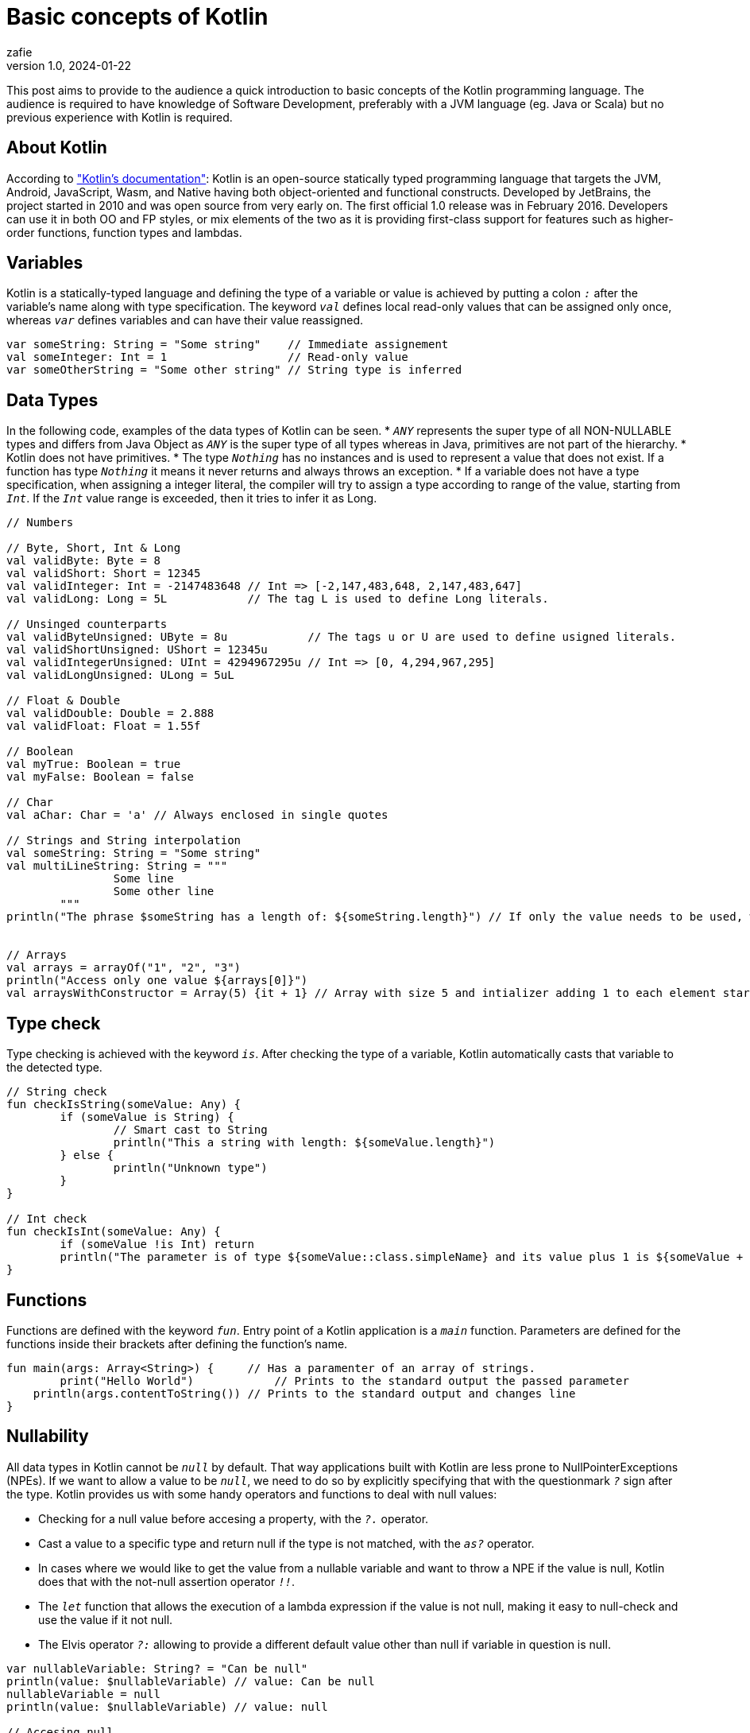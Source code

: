 = Basic concepts of Kotlin
zafie
v1.0, 2024-01-22
:title: Basic concepts of Kotlin
:imagesdir: ../media/2024-01-22-basic-concepts-of-kotlin
:lang: en
:tags: [Kotlin, JVM, Kotlin Basics, Learn Kotlin]

This post aims to provide to the audience a quick introduction to basic concepts of the Kotlin programming language.
The audience is required to have knowledge of Software Development, preferably with a JVM language (eg. Java or Scala) but no previous experience with Kotlin is required.

== About Kotlin

According to https://kotlinlang.org/docs/faq.html["Kotlin's documentation"]:
Kotlin is an open-source statically typed programming language that targets the JVM, Android, JavaScript, Wasm, and Native having both object-oriented and functional constructs.
Developed by JetBrains, the project started in 2010 and was open source from very early on. The first official 1.0 release was in February 2016.
Developers can use it in both OO and FP styles, or mix elements of the two as it is providing first-class support for features such as higher-order functions, function types and lambdas.

== Variables

Kotlin is a statically-typed language and defining the type of a variable or value is achieved by putting a colon `_:_` after the variable's name along with type specification.
The keyword `_val_` defines local read-only values that can be assigned only once, whereas `_var_` defines variables and can have their value reassigned.

[source,kotlin]
----
var someString: String = "Some string"    // Immediate assignement
val someInteger: Int = 1                  // Read-only value
var someOtherString = "Some other string" // String type is inferred
----

== Data Types

In the following code, examples of the data types of Kotlin can be seen.
* `_ANY_` represents the super type of all NON-NULLABLE types and differs from Java Object as `_ANY_` is the super type of all types
whereas in Java, primitives are not part of the hierarchy.
* Kotlin does not have primitives.
* The type `_Nothing_` has no instances and is used to represent a value that does not exist. If a function has type `_Nothing_` it means it never returns and always throws an exception.
* If a variable does not have a type specification, when assigning a integer literal,
the compiler will try to assign a type according to range of the value, starting from `_Int_`. If the `_Int_` value range is exceeded, then it tries to infer it as Long.

[source,kotlin]
----
// Numbers 

// Byte, Short, Int & Long
val validByte: Byte = 8
val validShort: Short = 12345
val validInteger: Int = -2147483648 // Int => [-2,147,483,648, 2,147,483,647]
val validLong: Long = 5L            // The tag L is used to define Long literals.

// Unsinged counterparts
val validByteUnsigned: UByte = 8u            // The tags u or U are used to define usigned literals.
val validShortUnsigned: UShort = 12345u
val validIntegerUnsigned: UInt = 4294967295u // Int => [0, 4,294,967,295]
val validLongUnsigned: ULong = 5uL

// Float & Double
val validDouble: Double = 2.888
val validFloat: Float = 1.55f

// Boolean
val myTrue: Boolean = true
val myFalse: Boolean = false

// Char
val aChar: Char = 'a' // Always enclosed in single quotes

// Strings and String interpolation
val someString: String = "Some string"
val multiLineString: String = """
		Some line
		Some other line
	"""
println("The phrase $someString has a length of: ${someString.length}") // If only the value needs to be used, we the dollar sign '$' before the name of the variable
																		// If we need to use an expression, we add the dollar sign '$' and curly brackets '{}'

// Arrays
val arrays = arrayOf("1", "2", "3")
println("Access only one value ${arrays[0]}")
val arraysWithConstructor = Array(5) {it + 1} // Array with size 5 and intializer adding 1 to each element starting from 0 -> [1, 2, 3, 4, 5]

----

== Type check

Type checking is achieved with the keyword `_is_`. After checking the type of a variable, Kotlin automatically casts that variable to the detected type.

[source,kotlin]
----
// String check
fun checkIsString(someValue: Any) {
	if (someValue is String) {
		// Smart cast to String
		println("This a string with length: ${someValue.length}")
	} else {
		println("Unknown type")
	}
}

// Int check
fun checkIsInt(someValue: Any) {
	if (someValue !is Int) return
	println("The parameter is of type ${someValue::class.simpleName} and its value plus 1 is ${someValue + 1}" )
}
----

== Functions

Functions are defined with the keyword `_fun_`. Entry point of a Kotlin application is a `_main_` function.
Parameters are defined for the functions inside their brackets after defining the function's name.

[source,kotlin]
----
fun main(args: Array<String>) {     // Has a paramenter of an array of strings.
	print("Hello World")            // Prints to the standard output the passed parameter
    println(args.contentToString()) // Prints to the standard output and changes line
}
----

== Nullability

All data types in Kotlin cannot be `_null_` by default. That way applications built with Kotlin are less prone to NullPointerExceptions (NPEs).
If we want to allow a value to be `_null_`, we need to do so by explicitly specifying that with the questionmark `_?_` sign after the type.
Kotlin provides us with some handy operators and functions to deal with null values:

* Checking for a null value before accesing a property, with the `_?._` operator.
* Cast a value to a specific type and return null if the type is not matched, with the `_as?_` operator.
* In cases where we would like to get the value from a nullable variable and want to throw a NPE if the value is null, Kotlin does that with
the not-null assertion operator `_!!_`.
* The `_let_` function that allows the execution of a lambda expression if the value is not null, making it easy to null-check and use the value if it not null.
* The Elvis operator `_?:_` allowing to provide a different default value other than null if variable in question is null.


[source,kotlin]
----
var nullableVariable: String? = "Can be null"
println(value: $nullableVariable) // value: Can be null
nullableVariable = null
println(value: $nullableVariable) // value: null

// Accesing null
var nullableVariable: String? = "Can be null"
println("The length is: ${nullableVariable?.length}") // The length is: 11

nullableVariable = null
println("The length is: ${nullableVariable?.length}") // The length is: null

// Type casting
fun castValue(value: Any) {
    val someNullableString: String? = value as? String // If value can be cast to a String, someNullableString gets the value, otherwise someNullableString is null
    println("Value: $someNullableString")
}

// Not-null assertion operator
val notNullableString: String = nullableString!! // Gets the value if nullableString is not null, throws NPE otherwise

// let function
val nullableString: String? = "Some string"
value?.let { println(it) }                      // println will be called if the value is not null passing the value to the lamba with the default name `_it_`.

// Elvis operator
val nullableInteger: Int? = 5
val notNullInteger: Int = nullableInteger ?: 0 // If nullableInteger is not null, the value is returned, otherwise returns 0.
----

== Equality

Kotlin has two ways for checking equality.
Structural equality `_==_` which makes use of the equals() method and Referential equality `_===_` which checks if two variables point to the same object,
excluding data types that during runtime are represented by primitive types (eg. Int). In such case, `_===_` is the same as `_==_`.

[source,kotlin]
----
val a: Int = 1
val b: Int = 1
println("Equal: ${a == b}")  // Equal: true
println("Equal: ${a === b}") // Equal: true

data class DataClass(val name: String) // Defines a data class with one property. Kotlin provides equals(), hashcode() and toString() automatically for data classes.

val dataOne = DataClass("someName")
val dataTwo = DataClass("someName")
println("Equal: ${dataOne == dataTwo}")  // Equal: true
println("Equal: ${dataOne === dataTwo}") // Equal: false
----

== Mutability

As discussed already, mutability is specified with the `_val_` and `_var_` keywords. We have not seen how mutability works with objects though.
Using these keywords, we define the mutability of the reference, meaning that in case of a `_val_` for example, a new object cannot be assinged to that reference.
The values of the object though can still change.

[source,kotlin]
----
val someList = arrayListOf(1, 2, 3, 4, 5)
someList.add(6)           // This is valid as it is changing the values on the current object.
someList = arrayListOf(6) // This is invalid as a new object is reassigned to the reference.
----

== Collections

Collections though are by default immutable. Kotlin provides special implementations for mutable Collections.
That way we have full control over the mutability of the reference as well as the actual structure.

[source,kotlin]
----
// Immutable List reference and immutable List.
val someList = listOf(1, 2, 3, 4, 5)
// someList.add(6) // Invalid

// Mutable Set with an immutable Set reference
val someSet = mutableSetOf(1, 2, 3, 4, 5)
someList.add(6) // Valid

// Finally, a mutable Map with a mutable Map reference 
var someMap = mutableMapOf("foo" to "bar")
someMap = mutableMapOf("John" to "Doe") // Valid
someMap.remove("John")                  // Valid
----

== Conditionals

Conditionals in Kotlin are expressions, meaning they return a value, as opposed to Java where they are statements. 
There are two such expressions in Kotlin: `_if_` and `_when_`, with the `_when_` expression to work similarily to the `_switch_` 
statement in Java, defining a conditional with multiple branches. A few differences though, to its Java counterpart, are that it does not need
a `_break_` statement, as it stops matching against its branches when one is satisfied, and that the `_else_` statement, which is the Kotlin counterpart
to Java's `_default_`, is always required, unless all possible cases are already covered (eg. with enums).

[source,kotlin]
----
// If expression
val someString = if (someOtherValue > 10) "The other value is greater than 10" else "The other value has a maximum of 10"

// If can also be used as a statement
val someString: String? = null
if (someOtherValue > 10) {
	someString = "The other value is greater than 10"
} else {
	someString = "The other value has a maximum of 10"
}

// When expression
val outcome = when(someBooleanValue) {
	true -> "true"
	false -> "false"
	// 'else' is not required because all cases are covered
}

// When expression with 'is' to check type
val outcome = when(value) {
	is String -> println("String")
	is Int -> println("Int")
	else -> println("Something else")
}
----

== Loops

Loops in Kotlin can be created with the statements `_do - while_`, `_while_`, `_for_` and `_forEach_`. `_do - while_` and `_while_` have the same syntax
and functionality as Java. The difference is in the `_for_` statement where the traditional syntax of Java is removed and it is used instead to iterate
over any structure that provides an iterator (eg. Ranges, Arrays, Maps). The `_forEach_` function, finally, works in the same way as Java's `_forEach_` 
in the Collections API.

[source,kotlin]
----
// For statement
for (item in items) println("Item: $item") // Curly brackets can be ommited in case we have only one statement

// Imitating Java's syntax with a range
for (index in items.indices) {             // indices can be used instead of 0..items.size - 1 to create the range
	println("Indexed Loop $index -> ${items[index]}")
}

// forEach function
val items = listOf(1, 2, 3)
items.forEach { println ("$it") }
----

== Classes

When it comes to defining classes, boilerplate is much reduced in Kotlin.
* For classes without a body, curly brackets `_{}_` can be ommited.
* By default, classes are public unless defined otherwise.
* Constructors are defined with the keyword `_constructor_`.
* The primary constructor is part of the header of the class and the keyword `_constructor_` can be ommited if it is public.
* Constructor paramenters, if defined as `_val_` or `_var_` become properties of the class with a getter or getter and setter methods accordingly.
* Since the primary constructor does not contain code on the header of the class, code blocks with the `_init_` word are utilized for any initialization code.
* Init blocks become part of the primary constructor and are executed in the order that they are defined.
* Secondary constructors must always call the primary constructor.

[source,kotlin]
----
class Student(var name: String? = "John Doe") { // public class with a nullable (for the shake of the example) "name" field and a default value
                                    			// of "John Doe", a getter, a setter and a public primary constructor

    constructor(name: String?, grade: Int): this(name) { // Secondary constructor, calling the primary constructor and printing the "grade" parameter
        println("Grade: $grade")
    }

    init {                           // Init block of the primary constructor
        println(this.stringRepresentation)
    }
	
    private fun fillName(): String { // Private method filling the name property if null is passed to the constructor as name
        name = name?: "John Doe"
        return name!!
    }

	val stringRepresentation: String // Public property with custom getter
        get() {
            return "Student: ${this.fillName()}"
        }
}

fun createStudents() {
	Student(null)        // Student: John Doe
    Student(null, 8)     // Student: John Doe
					     // Grade: 8
    Student()            // Student: John Doe
    Student("Nick")      // Student: Nick 
    Student("George", 9) // Student: George
						 // Grade: 9
}
----

== Inheritance

Kotlin is much different than Java regarding inheritance.
* All classes have a common superclass: `_ANY_` (with 3 methods, equals(), hashCode() & toString()).
* By default, all classes are final and in order to allow inheritance, the keyword `_open_` must be used when defining the superclass.
* To inherit from an open class, a colon `_:_` must be used after the sub-class' definition, and a call to the superclass' constructor.
* Much like classes, methods and properties of classes are not overridable when inherited unless explicitly specified with the `_open_` keyword.
* On the other hand, since `_abstract_` classes cannot be instantiated and are meant to be extended, they are by default `_open_`. Though, only their abstract
methods are by default `_open_`.
* By marking an abstract class as `_open_`, we allow inheritance from a class out of its package. To restrict that, `_sealed_` classes (which are always abstract classes)
allow for inheritance of abstract classes only inside their package.

[source,kotlin]
----
sealed class School(val grades: Int = 3, open val buildings: Int = 1, open val rooms: Int = 10) {

    fun schoolTripsPerYear(): String = "3 trips per year"

    open fun museumVisitsPerYear(): String = "3 museum visits per year"

    abstract fun otherActivities(): String // Must be implemented
}

class HighSchool: School() {

    // override val grades = 6 // Compiler complains

    override val buildings: Int = 2

    override val rooms: Int = 15

    // override fun schoolTripsPerYear(): String = "4 trips per year" // Compiler complains

    override fun museumVisitsPerYear(): String = "4 museum visits per year"

    override fun otherActivities(): String = "Dance Lessons"
}
----

== Inner Classes

Kotlin distinguishes the types on inner classes, unlike Java. In the same way of thinking,  inner classes have access to the outer class, only when explicitly specified.
When defining an inner class, the keyword `_inner_` is used to give access to the outer class.

[source,kotlin]
----
class SomeClass(private val someInt: Int = 1) {

    class SomeNestedClass                                          // No access to the outer class

    inner class SomeInnerClass {                                   // Has access to the outer class
        fun printOuterProperty() = println(this@SomeClass.someInt) // Access the outer class by using 'this' followed by '@' and the name of the class
    }
}
----

== Data Classes

Data classes are classes meant to hold data. Therefore, it is strongly recommended to use `_val_` for its properties to provide immutability.
Kotlin provides Data classes with implementations of `_equals()_`, `_hashcode()_` and `_toString()_` automatically as already mentioned.
They are not the only methods provided though, as it also provides the `_componentN_` methods corresponding to the properties in their order of declaration,
as well as the `_copy_` method in order to get a new copy instance of the class while changing some values in the process. As already mentioned, they are meant to
hold data, so their primary constructor needs to have at least one parameter. Finally, Data classes cannot be inherited, they are final and cannot be open and therefore, since they always should
be able to be instantiated, they cannot be abstract, sealed, or inner.

[source,kotlin]
----
data class Student(val name: String, val grade: Int)

fun main() {
    val student: Student = Student("Nick", 4)
    println("I'm ${student.name} and I am on the ${student.grade} grade")

    val nextYearStudent = student.copy(grade = student.grade + 1)
    println("Next year I am going to be on the ${nextYearStudent.grade} grade")
}
----

== Interfaces

Interfaces contain only definitions of abstract methods and implementations of non-abstract methods.
* To implement and interface, the colon `_:_` sign is used just like when inheriting a class.
* Since, when inheriting a class, a call to its constructor is required, the compiler can tell the superclass apart from the interfaces.
* Interfaces are always either `_open_` or `_sealed_`.

[source,kotlin]
----
interface SomeInterface {              // It is always open or sealed
    fun someAbstractFunction(): String // Needs to be implemented. If we do not specify a return type here, Unit will be expected
    fun someFunction() = "Do something"
}

sealed class SomeAbstractClass(open val someInteger: Int = 1)

class SomeClass: SomeAbstractClass(), SomeInterface {
    override fun someAbstractFunction(): String = "Implementing the abstract function"

    override fun someFunction(): String = "Doing something else instead"
}
----

== Visibility

In Kotlin, the default visibility modifier is `_public_` and can be ommited. Apart from that, Kotlin provides all the traditional visibility modifiers
of Java and adds to them a new one, `_internal_`. `_internal_` works in the same way as having no visibility modifier for a member in Java, it makes the member
visible inside its package.

== Objects

The keyword `_object_` can be used in multiple ways in Kotlin. Objects can create instances of anonymous classes (objects meant for one-time use), declare Singletons (classes that can be instantiated only once)
and declare companion objects (objects that hold class members that do not require the class to be instantiated in order to use them, like Java's static members, but offering more flexibility as they can extend from
other classes and implement interfaces).

[source,kotlin]
----

// Declaring an anonymous object
val someAnonObject = object {
	val someProp: String = "Some String"
}

println ("Anonymous object property: ${someAnonObject.someProp}") // Anonymous object property: Some String

// Declaring a Singleton
object SingleInstanceObject {
	val singletonProp: String = "Singleton property"
}

println ("Singleton object property: ${someAnonObject.someProp}") // Singleton object property: Singleton property

// Declaring a companion object (Factory Pattern)
interface HumanSkills {
    fun study() = "study"
}

class Student(val name: String, val favouriteCourse: String): HumanSkills {

    companion object: HumanSkills {

        override fun study(): String = "study hard"

        fun createScienceStudent(name: String): Student {
            return Student(name, "Science")
        }
    }
}

val student = Student.createScienceStudent("Nick")
println("My name is ${student.name}, my favourite course is ${student.favouriteCourse} and I just ${student.study()}") // My name is Nick, my favourite course is Science and I just study
println("People say that students \"${Student.Companion.study()}\"")                                                   // People say that students "study hard"

----

== Destructuring

Destructuring as the name suggests, allows for the destructuring of an object into multiple variables at once, instead of assigning its properties one by one to each variable.
In order to achieve that, the class of that object in question must have declared the _componentN_ functions base on the according to number of the properties of the class and be marked
with the `_operator_` keyword. Remember that Data Classes provide these functions automatically.

[source,kotlin]
----

data class Student(val name: String, val grade: Int)

fun destructureStudent() {
    val student: Student = Student("Nick", 4)
    val (name, grade) = student
    println("Some student's name was $name his grade was $grade") // Some student's name was Nick his grade was 4
}

// Declaring the functions manually in case Student was not a Data class
class Student(val name: String, val grade: Int) {

    operator fun component1(): Any  = name
    operator fun component2(): Any  = grade

}

----

== Conclusion

Personally, I found Kotlin to be a powerful, declarative and concise language with a gentle learning curve, when coming from Java and providing a well-written and clear documentation.
It adds a lot of unique features and enhances existing ones, making it a modern high-level language. Whether you are interested in it as your first JVM language or coming from another one,
it is definitely one worth adding to your arsenal of skills.